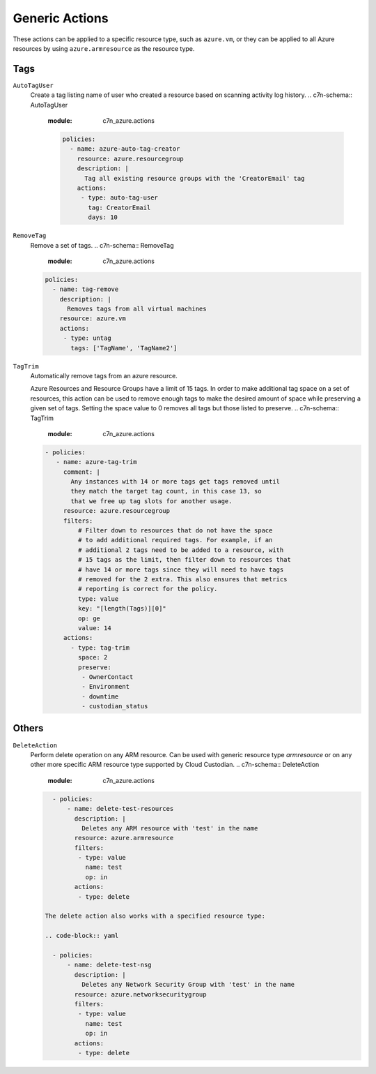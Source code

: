 .. _azure_genericarmaction:

Generic Actions
================

These actions can be applied to a specific resource type, such as ``azure.vm``, or they can be
applied to all Azure resources by using ``azure.armresource`` as the resource type.

Tags
-----

``AutoTagUser``
  Create a tag listing name of user who created a resource based on scanning
  activity log history.
  .. c7n-schema:: AutoTagUser
      :module: c7n_azure.actions

      .. code-block:: yaml

            policies:
              - name: azure-auto-tag-creator
                resource: azure.resourcegroup
                description: |
                  Tag all existing resource groups with the 'CreatorEmail' tag
                actions:
                 - type: auto-tag-user
                   tag: CreatorEmail
                   days: 10

``RemoveTag``
      Remove a set of tags.
      .. c7n-schema:: RemoveTag
            :module: c7n_azure.actions

      .. code-block:: yaml

            policies:
              - name: tag-remove
                description: |
                  Removes tags from all virtual machines
                resource: azure.vm
                actions:
                 - type: untag
                   tags: ['TagName', 'TagName2']

``TagTrim``
      Automatically remove tags from an azure resource.

      Azure Resources and Resource Groups have a limit of 15 tags.
      In order to make additional tag space on a set of resources,
      this action can be used to remove enough tags to make the
      desired amount of space while preserving a given set of tags.
      Setting the space value to 0 removes all tags but those
      listed to preserve.
      .. c7n-schema:: TagTrim
            :module: c7n_azure.actions

      .. code-block:: yaml

          - policies:
             - name: azure-tag-trim
               comment: |
                 Any instances with 14 or more tags get tags removed until
                 they match the target tag count, in this case 13, so
                 that we free up tag slots for another usage.
               resource: azure.resourcegroup
               filters:
                   # Filter down to resources that do not have the space
                   # to add additional required tags. For example, if an
                   # additional 2 tags need to be added to a resource, with
                   # 15 tags as the limit, then filter down to resources that
                   # have 14 or more tags since they will need to have tags
                   # removed for the 2 extra. This also ensures that metrics
                   # reporting is correct for the policy.
                   type: value
                   key: "[length(Tags)][0]"
                   op: ge
                   value: 14
               actions:
                 - type: tag-trim
                   space: 2
                   preserve:
                    - OwnerContact
                    - Environment
                    - downtime
                    - custodian_status

Others
------

``DeleteAction``
      Perform delete operation on any ARM resource. Can be used with 
      generic resource type `armresource` or on any other more specific
      ARM resource type supported by Cloud Custodian.
      .. c7n-schema:: DeleteAction
            :module: c7n_azure.actions

      .. code-block:: yaml

          - policies:
              - name: delete-test-resources
                description: |
                  Deletes any ARM resource with 'test' in the name
                resource: azure.armresource
                filters:
                 - type: value
                   name: test
                   op: in
                actions:
                 - type: delete

        The delete action also works with a specified resource type:

        .. code-block:: yaml

          - policies:
              - name: delete-test-nsg
                description: |
                  Deletes any Network Security Group with 'test' in the name
                resource: azure.networksecuritygroup
                filters:
                 - type: value
                   name: test
                   op: in
                actions:
                 - type: delete
